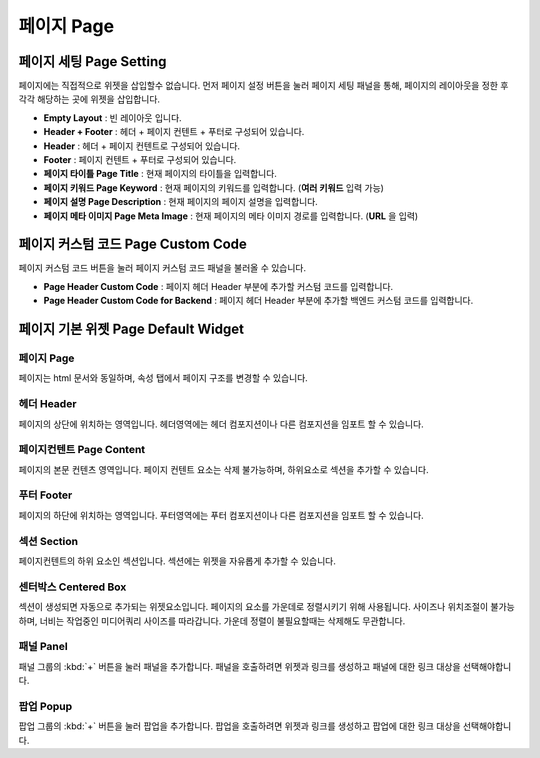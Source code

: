 페이지 Page
===================

.. image:: resource/widget/IUPage.png


페이지 세팅 Page Setting
----------------------------

페이지에는 직접적으로 위젯을 삽입할수 없습니다. 먼저 페이지 설정 버튼을 눌러 페이지 세팅 패널을 통해, 페이지의 레이아웃을 정한 후 각각 해당하는 곳에 위젯을 삽입합니다.

.. thumbnail:: resource_new/sheet_page.png

* **Empty Layout** : 빈 레이아웃 입니다.
* **Header + Footer** : 헤더 + 페이지 컨텐트 + 푸터로 구성되어 있습니다.
* **Header** : 헤더 + 페이지 컨텐트로 구성되어 있습니다.
* **Footer** : 페이지 컨텐트 + 푸터로 구성되어 있습니다.
* **페이지 타이틀 Page Title** : 현재 페이지의 타이틀을 입력합니다.
* **페이지 키워드 Page Keyword** : 현재 페이지의 키워드를 입력합니다. (**여러 키워드** 입력 가능)
* **페이지 설명 Page Description** : 현재 페이지의 페이지 설명을 입력합니다.
* **페이지 메타 이미지 Page Meta Image** : 현재 페이지의 메타 이미지 경로를 입력합니다. (**URL** 을 입력)


.. _Page_Custom_Code:

페이지 커스텀 코드 Page Custom Code
-------------------------------------

페이지 커스텀 코드 버튼을 눌러 페이지 커스텀 코드 패널을 불러올 수 있습니다.

.. image:: resource_new/sheet_page_code.png

* **Page Header Custom Code** : 페이지 헤더 Header 부분에 추가할 커스텀 코드를 입력합니다.
* **Page Header Custom Code for Backend** : 페이지 헤더 Header 부분에 추가할 백엔드 커스텀 코드를 입력합니다.


페이지 기본 위젯 Page Default Widget
-------------------------------------------


페이지 Page
~~~~~~~~~~~~~~~~~~

.. image:: resource/widget/IUPage.png

.. thumbnail:: resource_new/sheet_page_page.png

페이지는 html 문서와 동일하며, 속성 탭에서 페이지 구조를 변경할 수 있습니다.

헤더 Header
~~~~~~~~~~~~~~~~~~

.. image:: resource/widget/IUHeader.png

.. thumbnail:: resource_new/sheet_page_header.png

페이지의 상단에 위치하는 영역입니다. 헤더영역에는 헤더 컴포지션이나 다른 컴포지션을 임포트 할 수 있습니다.


페이지컨텐트 Page Content
~~~~~~~~~~~~~~~~~~~~~~~~~~~~~~~~

.. image:: resource/widget/IUPageContent.png

페이지의 본문 컨텐츠 영역입니다. 페이지 컨텐트 요소는 삭제 불가능하며, 하위요소로 섹션을 추가할 수 있습니다.


푸터 Footer
~~~~~~~~~~~~~~~~~~~

.. image:: resource/widget/IUFooter.png

.. thumbnail:: resource_new/sheet_page_footer.png

페이지의 하단에 위치하는 영역입니다. 푸터영역에는 푸터 컴포지션이나 다른 컴포지션을 임포트 할 수 있습니다.


섹션 Section
~~~~~~~~~~~~~~~~~~~~

.. image:: resource/widget/IUSection.png

페이지컨텐트의 하위 요소인 섹션입니다. 섹션에는 위젯을 자유롭게 추가할 수 있습니다.

센터박스 Centered Box
~~~~~~~~~~~~~~~~~~~~~~~

.. image:: resource/widget/IUCenterBox.png

섹션이 생성되면 자동으로 추가되는 위젯요소입니다. 페이지의 요소를 가운데로 정렬시키기 위해 사용됩니다. 사이즈나 위치조절이 불가능하며, 너비는 작업중인 미디어쿼리 사이즈를 따라갑니다. 가운데 정렬이 불필요할때는 삭제해도 무관합니다.


패널 Panel
~~~~~~~~~~~~~~~~~~~~

.. image:: resource/widget/IUPanel.png

.. thumbnail:: resource_new/sheet_page_panel.png

패널 그룹의 :kbd:`+` 버튼을 눌러 패널을 추가합니다. 패널을 호출하려면 위젯과 링크를 생성하고 패널에 대한 링크 대상을 선택해야합니다.


팝업 Popup
~~~~~~~~~~~~~~~~~~~~~

.. image:: resource/widget/IUPopUp.png

.. thumbnail:: resource_new/sheet_page_popup.png

팝업 그룹의 :kbd:`+` 버튼을 눌러 팝업을 추가합니다. 팝업을 호출하려면 위젯과 링크를 생성하고 팝업에 대한 링크 대상을 선택해야합니다.
